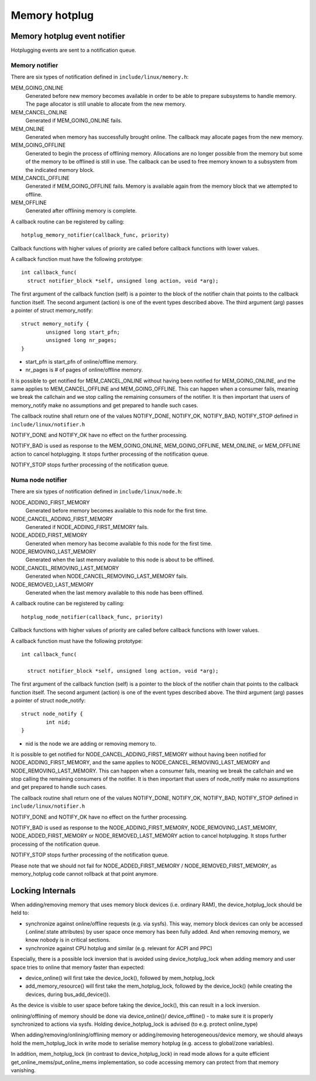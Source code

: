.. _memory_hotplug:

==============
Memory hotplug
==============

Memory hotplug event notifier
=============================

Hotplugging events are sent to a notification queue.

Memory notifier
----------------

There are six types of notification defined in ``include/linux/memory.h``:

MEM_GOING_ONLINE
  Generated before new memory becomes available in order to be able to
  prepare subsystems to handle memory. The page allocator is still unable
  to allocate from the new memory.

MEM_CANCEL_ONLINE
  Generated if MEM_GOING_ONLINE fails.

MEM_ONLINE
  Generated when memory has successfully brought online. The callback may
  allocate pages from the new memory.

MEM_GOING_OFFLINE
  Generated to begin the process of offlining memory. Allocations are no
  longer possible from the memory but some of the memory to be offlined
  is still in use. The callback can be used to free memory known to a
  subsystem from the indicated memory block.

MEM_CANCEL_OFFLINE
  Generated if MEM_GOING_OFFLINE fails. Memory is available again from
  the memory block that we attempted to offline.

MEM_OFFLINE
  Generated after offlining memory is complete.

A callback routine can be registered by calling::

  hotplug_memory_notifier(callback_func, priority)

Callback functions with higher values of priority are called before callback
functions with lower values.

A callback function must have the following prototype::

  int callback_func(
    struct notifier_block *self, unsigned long action, void *arg);

The first argument of the callback function (self) is a pointer to the block
of the notifier chain that points to the callback function itself.
The second argument (action) is one of the event types described above.
The third argument (arg) passes a pointer of struct memory_notify::

	struct memory_notify {
		unsigned long start_pfn;
		unsigned long nr_pages;
	}

- start_pfn is start_pfn of online/offline memory.
- nr_pages is # of pages of online/offline memory.

It is possible to get notified for MEM_CANCEL_ONLINE without having been notified
for MEM_GOING_ONLINE, and the same applies to MEM_CANCEL_OFFLINE and
MEM_GOING_OFFLINE.
This can happen when a consumer fails, meaning we break the callchain and we
stop calling the remaining consumers of the notifier.
It is then important that users of memory_notify make no assumptions and get
prepared to handle such cases.

The callback routine shall return one of the values
NOTIFY_DONE, NOTIFY_OK, NOTIFY_BAD, NOTIFY_STOP
defined in ``include/linux/notifier.h``

NOTIFY_DONE and NOTIFY_OK have no effect on the further processing.

NOTIFY_BAD is used as response to the MEM_GOING_ONLINE, MEM_GOING_OFFLINE,
MEM_ONLINE, or MEM_OFFLINE action to cancel hotplugging. It stops
further processing of the notification queue.

NOTIFY_STOP stops further processing of the notification queue.

Numa node notifier
------------------

There are six types of notification defined in ``include/linux/node.h``:

NODE_ADDING_FIRST_MEMORY
 Generated before memory becomes available to this node for the first time.

NODE_CANCEL_ADDING_FIRST_MEMORY
 Generated if NODE_ADDING_FIRST_MEMORY fails.

NODE_ADDED_FIRST_MEMORY
 Generated when memory has become available fo this node for the first time.

NODE_REMOVING_LAST_MEMORY
 Generated when the last memory available to this node is about to be offlined.

NODE_CANCEL_REMOVING_LAST_MEMORY
 Generated when NODE_CANCEL_REMOVING_LAST_MEMORY fails.

NODE_REMOVED_LAST_MEMORY
 Generated when the last memory available to this node has been offlined.

A callback routine can be registered by calling::

  hotplug_node_notifier(callback_func, priority)

Callback functions with higher values of priority are called before callback
functions with lower values.

A callback function must have the following prototype::

  int callback_func(

    struct notifier_block *self, unsigned long action, void *arg);

The first argument of the callback function (self) is a pointer to the block
of the notifier chain that points to the callback function itself.
The second argument (action) is one of the event types described above.
The third argument (arg) passes a pointer of struct node_notify::

        struct node_notify {
                int nid;
        }

- nid is the node we are adding or removing memory to.

It is possible to get notified for NODE_CANCEL_ADDING_FIRST_MEMORY without
having been notified for NODE_ADDING_FIRST_MEMORY, and the same applies to
NODE_CANCEL_REMOVING_LAST_MEMORY and NODE_REMOVING_LAST_MEMORY.
This can happen when a consumer fails, meaning we break the callchain and we
stop calling the remaining consumers of the notifier.
It is then important that users of node_notify make no assumptions and get
prepared to handle such cases.

The callback routine shall return one of the values
NOTIFY_DONE, NOTIFY_OK, NOTIFY_BAD, NOTIFY_STOP
defined in ``include/linux/notifier.h``

NOTIFY_DONE and NOTIFY_OK have no effect on the further processing.

NOTIFY_BAD is used as response to the NODE_ADDING_FIRST_MEMORY,
NODE_REMOVING_LAST_MEMORY, NODE_ADDED_FIRST_MEMORY or
NODE_REMOVED_LAST_MEMORY action to cancel hotplugging.
It stops further processing of the notification queue.

NOTIFY_STOP stops further processing of the notification queue.

Please note that we should not fail for NODE_ADDED_FIRST_MEMORY /
NODE_REMOVED_FIRST_MEMORY, as memory_hotplug code cannot rollback at that
point anymore.

Locking Internals
=================

When adding/removing memory that uses memory block devices (i.e. ordinary RAM),
the device_hotplug_lock should be held to:

- synchronize against online/offline requests (e.g. via sysfs). This way, memory
  block devices can only be accessed (.online/.state attributes) by user
  space once memory has been fully added. And when removing memory, we
  know nobody is in critical sections.
- synchronize against CPU hotplug and similar (e.g. relevant for ACPI and PPC)

Especially, there is a possible lock inversion that is avoided using
device_hotplug_lock when adding memory and user space tries to online that
memory faster than expected:

- device_online() will first take the device_lock(), followed by
  mem_hotplug_lock
- add_memory_resource() will first take the mem_hotplug_lock, followed by
  the device_lock() (while creating the devices, during bus_add_device()).

As the device is visible to user space before taking the device_lock(), this
can result in a lock inversion.

onlining/offlining of memory should be done via device_online()/
device_offline() - to make sure it is properly synchronized to actions
via sysfs. Holding device_hotplug_lock is advised (to e.g. protect online_type)

When adding/removing/onlining/offlining memory or adding/removing
heterogeneous/device memory, we should always hold the mem_hotplug_lock in
write mode to serialise memory hotplug (e.g. access to global/zone
variables).

In addition, mem_hotplug_lock (in contrast to device_hotplug_lock) in read
mode allows for a quite efficient get_online_mems/put_online_mems
implementation, so code accessing memory can protect from that memory
vanishing.
